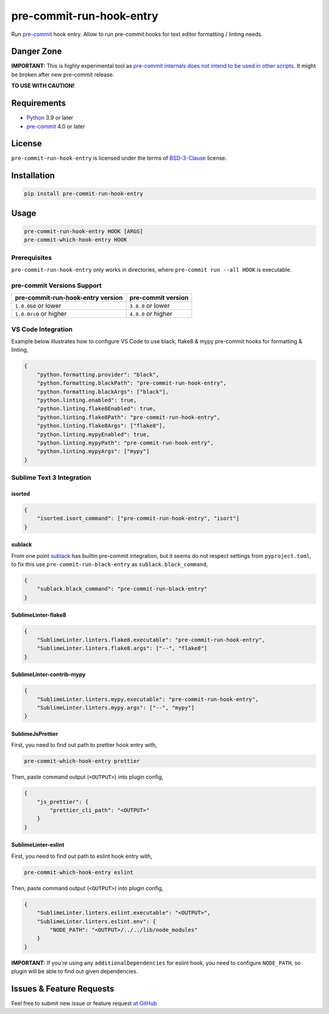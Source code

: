 =========================
pre-commit-run-hook-entry
=========================

.. image:: https://github.com/playpauseandstop/pre-commit-run-hook-entry/actions/workflows/ci.yml/badge.svg
    :target: https://github.com/playpauseandstop/pre-commit-run-hook-entry/actions/workflows/ci.yml
    :alt: CI

.. image:: https://img.shields.io/badge/pre--commit-enabled-brightgreen?logo=pre-commit&logoColor=white
    :target: https://github.com/pre-commit/pre-commit
    :alt: pre-commit

.. image:: https://img.shields.io/badge/code%20style-black-000000.svg
    :target: https://github.com/psf/black
    :alt: black

.. image:: https://img.shields.io/pypi/v/pre-commit-run-hook-entry.svg
    :target: https://pypi.org/project/pre-commit-run-hook-entry/
    :alt: Latest Version

.. image:: https://img.shields.io/pypi/pyversions/pre-commit-run-hook-entry.svg
    :target: https://pypi.org/project/pre-commit-run-hook-entry/
    :alt: Python versions

.. image:: https://img.shields.io/pypi/l/pre-commit-run-hook-entry.svg
    :target: https://github.com/playpauseandstop/pre-commit-run-hook-entry/blob/main/LICENSE
    :alt: BSD License

.. image:: https://coveralls.io/repos/playpauseandstop/pre-commit-run-hook-entry/badge.svg?branch=main&service=github
    :target: https://coveralls.io/github/playpauseandstop/pre-commit-run-hook-entry
    :alt: Coverage

Run `pre-commit`_ hook entry. Allow to run pre-commit hooks for text editor
formatting / linting needs.

.. _`pre-commit`: https://pre-commit.com/

Danger Zone
===========

**IMPORTANT:** This is highly experimental tool as `pre-commit internals does
not intend to be used in other scripts
<https://github.com/pre-commit/pre-commit/issues/1468#issuecomment-640699437>`_.
It might be broken after new pre-commit release.

**TO USE WITH CAUTION!**

Requirements
============

- `Python <https://www.python.org/>`_ 3.9 or later
- `pre-commit`_ 4.0 or later

License
=======

``pre-commit-run-hook-entry`` is licensed under the terms of
`BSD-3-Clause </LICENSE>`_ license.

Installation
============

.. code-block:: bash

    pip install pre-commit-run-hook-entry

Usage
=====

.. code-block:: bash

    pre-commit-run-hook-entry HOOK [ARGS]
    pre-commit-which-hook-entry HOOK

Prerequisites
-------------

``pre-commit-run-hook-entry`` only works in directories, where
``pre-commit run --all HOOK`` is executable.

pre-commit Versions Support
---------------------------

================================= ===================
pre-commit-run-hook-entry version pre-commit version
================================= ===================
``1.0.0b0`` or lower              ``3.8.0`` or lower
``1.0.0rc0`` or higher            ``4.0.0`` or higher
================================= ===================

VS Code Integration
-------------------

Example below illustrates how to configure VS Code to use black, flake8 &
mypy pre-commit hooks for formatting & linting,

.. code-block:: json

    {
        "python.formatting.provider": "black",
        "python.formatting.blackPath": "pre-commit-run-hook-entry",
        "python.formatting.blackArgs": ["black"],
        "python.linting.enabled": true,
        "python.linting.flake8Enabled": true,
        "python.linting.flake8Path": "pre-commit-run-hook-entry",
        "python.linting.flake8Args": ["flake8"],
        "python.linting.mypyEnabled": true,
        "python.linting.mypyPath": "pre-commit-run-hook-entry",
        "python.linting.mypyArgs": ["mypy"]
    }

Sublime Text 3 Integration
--------------------------

isorted
~~~~~~~

.. code-block:: json

    {
        "isorted.isort_command": ["pre-commit-run-hook-entry", "isort"]
    }

sublack
~~~~~~~

From one point `sublack <https://github.com/jgirardet/sublack/>`__ has builtin
pre-commit integration, but it seems do not respect settings from
``pyproject.toml``, to fix this use ``pre-commit-run-black-entry`` as
``sublack.black_command``,

.. code-block:: json

    {
        "sublack.black_command": "pre-commit-run-black-entry"
    }


SublimeLinter-flake8
~~~~~~~~~~~~~~~~~~~~

.. code-block:: json

    {
        "SublimeLinter.linters.flake8.executable": "pre-commit-run-hook-entry",
        "SublimeLinter.linters.flake8.args": ["--", "flake8"]
    }


SublimeLinter-contrib-mypy
~~~~~~~~~~~~~~~~~~~~~~~~~~

.. code-block:: json

    {
        "SublimeLinter.linters.mypy.executable": "pre-commit-run-hook-entry",
        "SublimeLinter.linters.mypy.args": ["--", "mypy"]
    }

SublimeJsPrettier
~~~~~~~~~~~~~~~~~

First, you need to find out path to prettier hook entry with,

.. code-block:: bash

    pre-commit-which-hook-entry prettier

Then, paste command output (``<OUTPUT>``) into plugin config,

.. code-block:: json

    {
        "js_prettier": {
            "prettier_cli_path": "<OUTPUT>"
        }
    }

SublimeLinter-eslint
~~~~~~~~~~~~~~~~~~~~

First, you need to find out path to eslint hook entry with,

.. code-block:: bash

    pre-commit-which-hook-entry eslint

Then, paste command output (``<OUTPUT>``) into plugin config,

.. code-block:: json

    {
        "SublimeLinter.linters.eslint.executable": "<OUTPUT>",
        "SublimeLinter.linters.eslint.env": {
            "NODE_PATH": "<OUTPUT>/../../lib/node_modules"
        }
    }

**IMPORTANT:** If you're using any ``additionalDependencies`` for eslint hook,
you need to configure ``NODE_PATH``, so plugin will be able to find out given
dependencies.

Issues & Feature Requests
=========================

Feel free to submit new issue or feature request `at GitHub
<https://github.com/playpauseandstop/pre-commit-run-hook-entry/issues>`_
